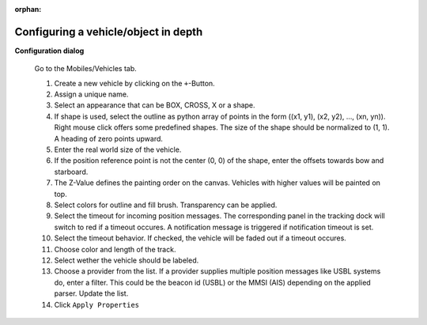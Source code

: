 :orphan:

=====================================
Configuring a vehicle/object in depth
=====================================

**Configuration dialog**

  Go to the Mobiles/Vehicles tab.

  .. image:: _static/config_vehicles.png
      :align: center

  .. index:: Vehicles; in depth

  #. Create a new vehicle  by clicking on the ``+``-Button.
  #. Assign a unique name.
  #. Select an appearance that can be BOX, CROSS, X or a shape.
  #. If shape is used, select the outline as python array of points in the form ((x1, y1), (x2, y2), ..., (xn, yn)).
     Right mouse click offers some predefined shapes. The size of the shape should be normalized to (1, 1). A heading of zero points upward.
  #. Enter the real world size of the vehicle.
  #. If the position reference point is not the center (0, 0) of the shape, enter the offsets towards bow and starboard.
  #. The Z-Value defines the painting order on the canvas. Vehicles with higher values will be painted on top.
  #. Select colors for outline and fill brush. Transparency can be applied.
  #. Select the timeout for incoming position messages. 
     The corresponding panel in the tracking dock will switch to red if a timeout occures.
     A notification message is triggered if notification timeout is set.
  #. Select the timeout behavior. If checked, the vehicle will be faded out if a timeout occures.
  #. Choose color and length of the track.
  #. Select wether the vehicle should be labeled.
  #. Choose a provider from the list. If a provider supplies multiple position messages like USBL systems do, enter a filter.
     This could be the beacon id (USBL) or the MMSI (AIS) depending on the applied parser. Update the list.
  #. Click  ``Apply Properties``
